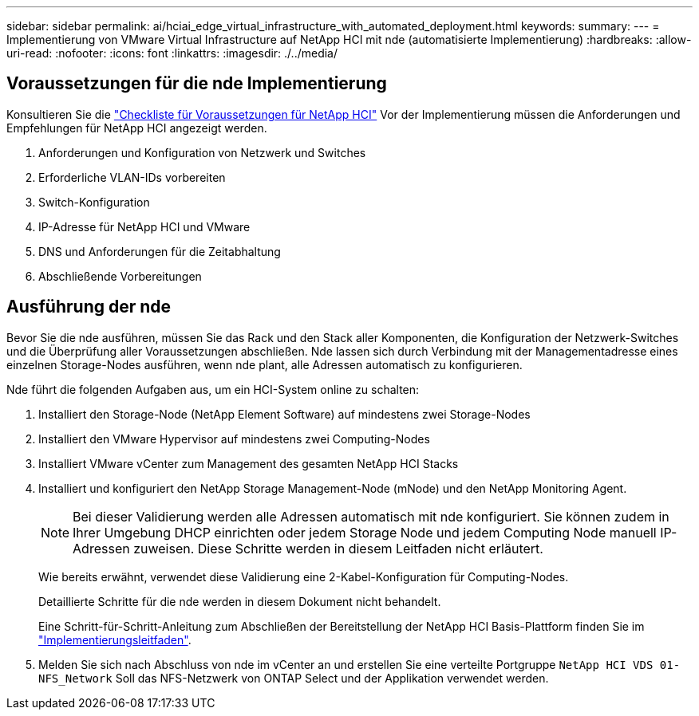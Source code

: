 ---
sidebar: sidebar 
permalink: ai/hciai_edge_virtual_infrastructure_with_automated_deployment.html 
keywords:  
summary:  
---
= Implementierung von VMware Virtual Infrastructure auf NetApp HCI mit nde (automatisierte Implementierung)
:hardbreaks:
:allow-uri-read: 
:nofooter: 
:icons: font
:linkattrs: 
:imagesdir: ./../media/




== Voraussetzungen für die nde Implementierung

Konsultieren Sie die https://library.netapp.com/ecm/ecm_download_file/ECMLP2798490["Checkliste für Voraussetzungen für NetApp HCI"^] Vor der Implementierung müssen die Anforderungen und Empfehlungen für NetApp HCI angezeigt werden.

. Anforderungen und Konfiguration von Netzwerk und Switches
. Erforderliche VLAN-IDs vorbereiten
. Switch-Konfiguration
. IP-Adresse für NetApp HCI und VMware
. DNS und Anforderungen für die Zeitabhaltung
. Abschließende Vorbereitungen




== Ausführung der nde

Bevor Sie die nde ausführen, müssen Sie das Rack und den Stack aller Komponenten, die Konfiguration der Netzwerk-Switches und die Überprüfung aller Voraussetzungen abschließen. Nde lassen sich durch Verbindung mit der Managementadresse eines einzelnen Storage-Nodes ausführen, wenn nde plant, alle Adressen automatisch zu konfigurieren.

Nde führt die folgenden Aufgaben aus, um ein HCI-System online zu schalten:

. Installiert den Storage-Node (NetApp Element Software) auf mindestens zwei Storage-Nodes
. Installiert den VMware Hypervisor auf mindestens zwei Computing-Nodes
. Installiert VMware vCenter zum Management des gesamten NetApp HCI Stacks
. Installiert und konfiguriert den NetApp Storage Management-Node (mNode) und den NetApp Monitoring Agent.
+

NOTE: Bei dieser Validierung werden alle Adressen automatisch mit nde konfiguriert. Sie können zudem in Ihrer Umgebung DHCP einrichten oder jedem Storage Node und jedem Computing Node manuell IP-Adressen zuweisen. Diese Schritte werden in diesem Leitfaden nicht erläutert.

+
Wie bereits erwähnt, verwendet diese Validierung eine 2-Kabel-Konfiguration für Computing-Nodes.

+
Detaillierte Schritte für die nde werden in diesem Dokument nicht behandelt.

+
Eine Schritt-für-Schritt-Anleitung zum Abschließen der Bereitstellung der NetApp HCI Basis-Plattform finden Sie im http://docs.netapp.com/hci/topic/com.netapp.doc.hci-ude-180/home.html?cp=3_0["Implementierungsleitfaden"^].

. Melden Sie sich nach Abschluss von nde im vCenter an und erstellen Sie eine verteilte Portgruppe `NetApp HCI VDS 01-NFS_Network` Soll das NFS-Netzwerk von ONTAP Select und der Applikation verwendet werden.

